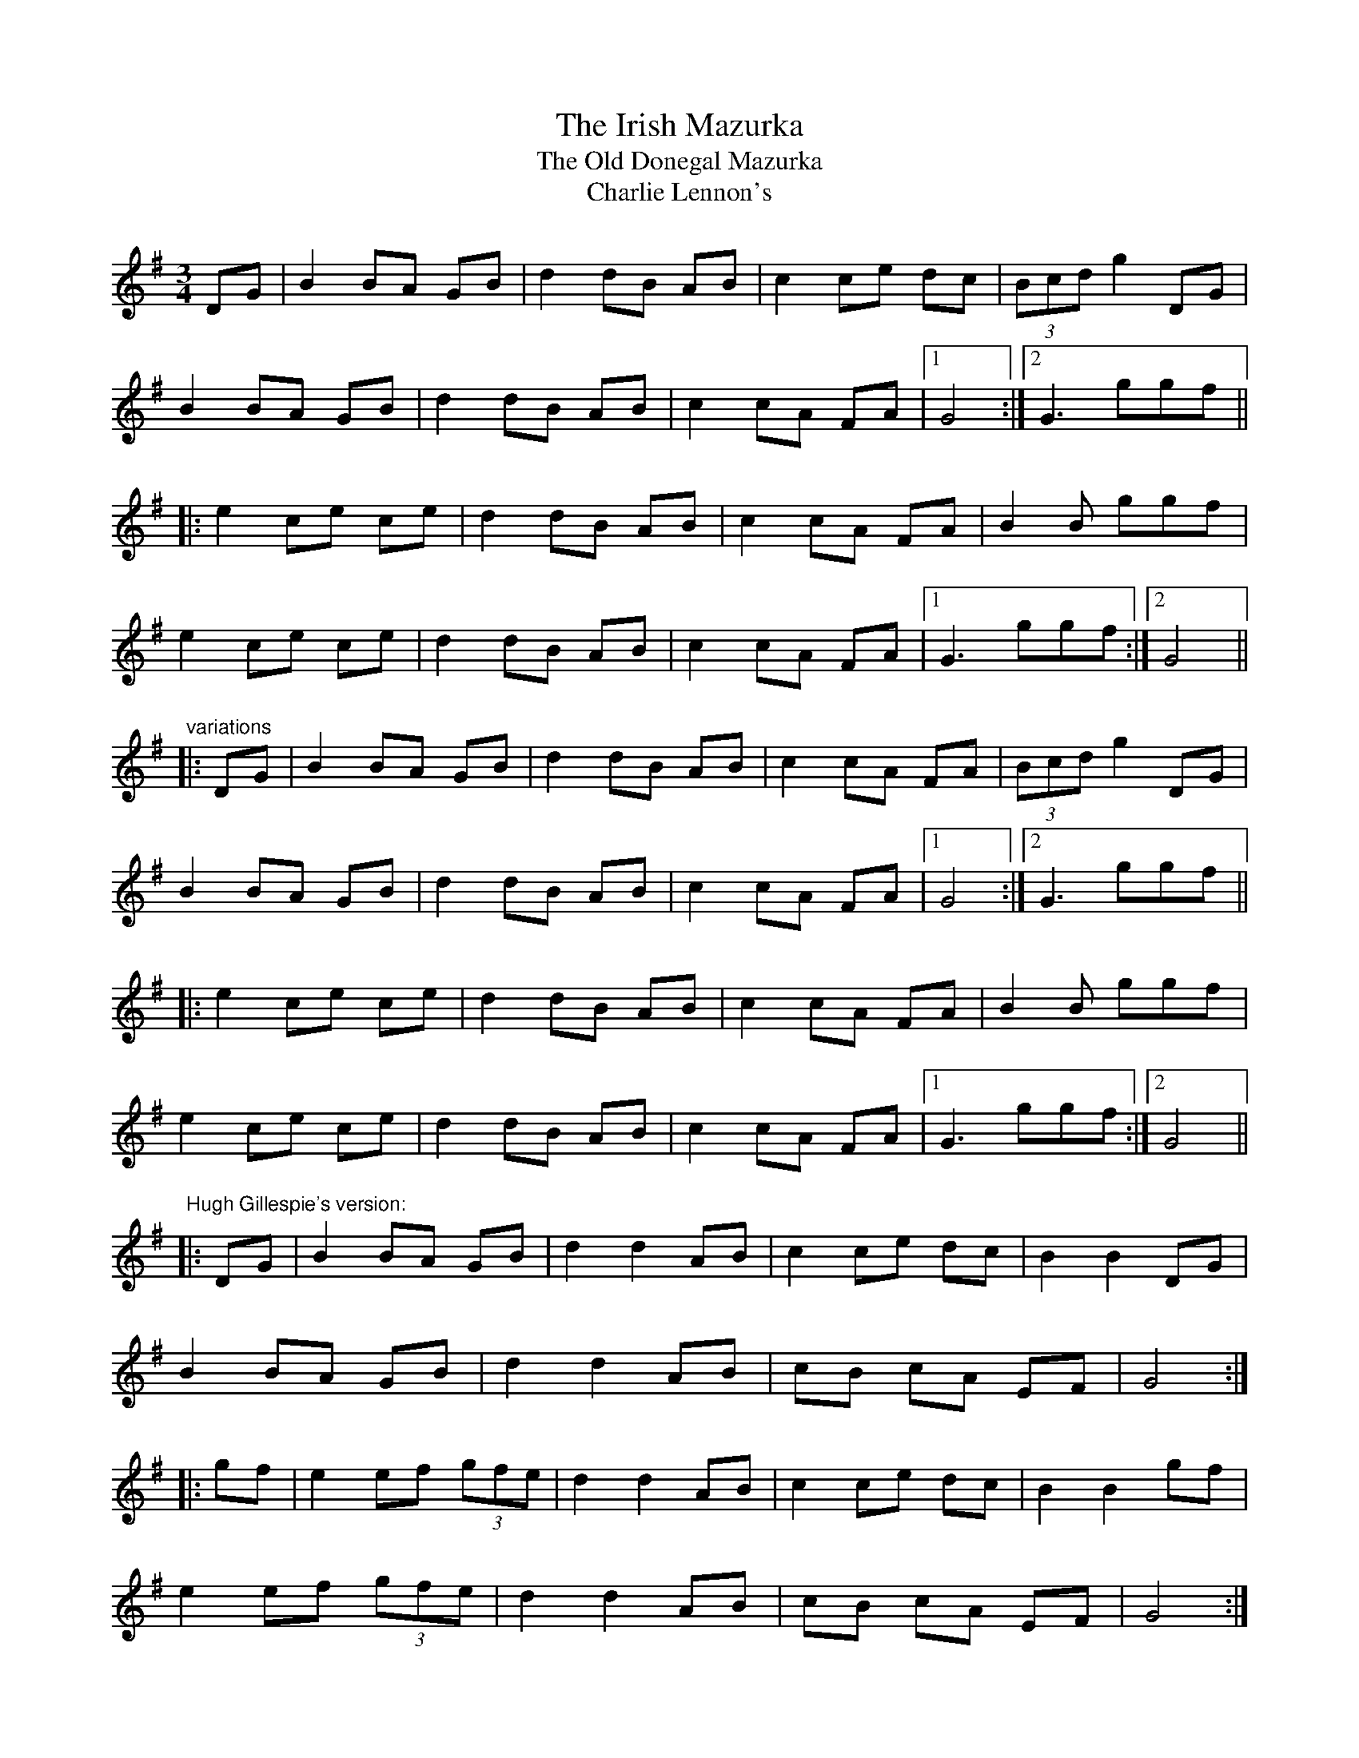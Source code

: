 X: 1
T:Irish Mazurka, The
T:Old Donegal Mazurka, The
T:Charlie Lennon's
R:mazurka
H:A version of #1
D:Stockton's Wing
D:Hugh Gillespie
Z:id:hn-mazurka-9
M:3/4
K:G
DG|B2 BA GB|d2 dB AB|c2 ce dc|(3Bcd g2 DG|
B2 BA GB|d2 dB AB|c2 cA FA|1 G4:|2 G3 ggf||
|:e2 ce ce|d2 dB AB|c2 cA FA|B2 B ggf|
e2 ce ce|d2 dB AB|c2 cA FA|1 G3 ggf:|2 G4||
"variations"
|:DG|B2 BA GB|d2 dB AB|c2 cA FA|(3Bcd g2 DG|
B2 BA GB|d2 dB AB|c2 cA FA|1 G4:|2 G3 ggf||
|:e2 ce ce|d2 dB AB|c2 cA FA|B2 B ggf|
e2 ce ce|d2 dB AB|c2 cA FA|1 G3 ggf:|2 G4||
"Hugh Gillespie's version:"
|:DG|B2 BA GB|d2 d2 AB|c2 ce dc|B2 B2 DG|
B2 BA GB|d2 d2 AB|cB cA EF|G4:|
|:gf|e2 ef (3gfe|d2 d2 AB|c2 ce dc|B2 B2 gf|
e2 ef (3gfe|d2 d2 AB|cB cA EF|G4:|

